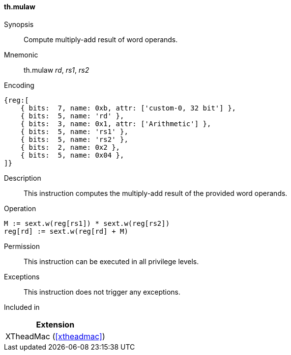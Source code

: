 [#xtheadmac-insns-mulaw,reftext=Multiply-add words]
==== th.mulaw

Synopsis::
Compute multiply-add result of word operands.

Mnemonic::
th.mulaw _rd_, _rs1_, _rs2_

Encoding::
[wavedrom, , svg]
....
{reg:[
    { bits:  7, name: 0xb, attr: ['custom-0, 32 bit'] },
    { bits:  5, name: 'rd' },
    { bits:  3, name: 0x1, attr: ['Arithmetic'] },
    { bits:  5, name: 'rs1' },
    { bits:  5, name: 'rs2' },
    { bits:  2, name: 0x2 },
    { bits:  5, name: 0x04 },
]}
....

Description::
This instruction computes the multiply-add result of the provided word operands.

Operation::
[source,sail]
--
M := sext.w(reg[rs1]) * sext.w(reg[rs2])
reg[rd] := sext.w(reg[rd] + M)
--

Permission::
This instruction can be executed in all privilege levels.

Exceptions::
This instruction does not trigger any exceptions.

Included in::
[%header]
|===
|Extension

|XTheadMac (<<#xtheadmac>>)
|===
